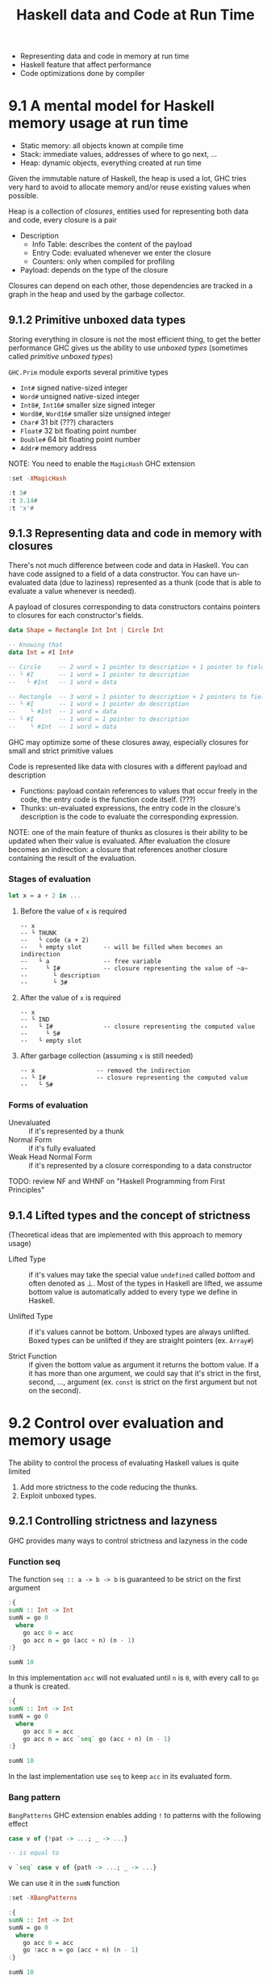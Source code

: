 #+TITLE: Haskell data and Code at Run Time

#+PROPERTY: header-args:haskell :results replace output
#+PROPERTY: header-args:haskell+ :noweb yes
#+PROPERTY: header-args:haskell+ :wrap EXAMPLE

- Representing data and code in memory at run time
- Haskell feature that affect performance
- Code optimizations done by compiler

* 9.1 A mental model for Haskell memory usage at run time
- Static memory: all objects known at compile time
- Stack: immediate values, addresses of where to go next, ...
- Heap: dynamic objects, everything created at run time

Given the immutable nature of Haskell, the heap is used a lot, GHC tries very
hard to avoid to allocate memory and/or reuse existing values when possible.

Heap is a collection of /closures/, entities used for representing both data and
code, every closure is a pair
- Description
  - Info Table: describes the content of the payload
  - Entry Code: evaluated whenever we enter the closure
  - Counters: only when compiled for profiling
- Payload: depends on the type of the closure

Closures can depend on each other, those dependencies are tracked in a graph in
the heap and used by the garbage collector.

** 9.1.2 Primitive unboxed data types
Storing everything in closure is not the most efficient thing, to get the better
performance GHC gives us the ability to use /unboxed types/ (sometimes called
/primitive unboxed types/)

~GHC.Prim~ module exports several primitive types
- ~Int#~ signed native-sized integer
- ~Word#~ unsigned native-sized integer
- ~Int8#~, ~Int16#~ smaller size signed integer
- ~Word8#~, ~Word16#~ smaller size unsigned integer
- ~Char#~ 31 bit (???) characters
- ~Float#~ 32 bit floating point number
- ~Double#~ 64 bit floating point number
- ~Addr#~ memory address

NOTE: You need to enable the ~MagicHash~ GHC extension

#+BEGIN_SRC haskell
:set -XMagicHash

:t 3#
:t 3.14#
:t 'x'#
#+END_SRC

#+RESULTS:
#+BEGIN_EXAMPLE
3# :: GHC.Prim.Int#
3.14# :: GHC.Prim.Float#
'x'# :: GHC.Prim.Char#
#+END_EXAMPLE

** 9.1.3 Representing data and code in memory with closures
There's not much difference between code and data in Haskell. You can have code
assigned to a field of a data constructor. You can have un-evaluated data (due
to laziness) represented as a thunk (code that is able to evaluate a value
whenever is needed).

A payload of closures corresponding to data constructors contains pointers to
closures for each constructor's fields.

#+BEGIN_SRC haskell :eval never
data Shape = Rectangle Int Int | Circle Int

-- Knowing that
data Int = #I Int#

-- Circle     -- 2 word = 1 pointer to description + 1 pointer to fieldI#
-- └ #I       -- 1 word = 1 pointer to description
--   └ #Int   -- 1 word = data

-- Rectangle  -- 3 word = 1 pointer to description + 2 pointers to field I#
-- └ #I       -- 1 word = 1 pointer do description
--    └ #Int  -- 1 word = data
-- └ #I       -- 1 word = 1 pointer to description
--    └ #Int  -- 1 word = data
#+END_SRC

GHC may optimize some of these closures away, especially closures for small and
strict primitive values

Code is represented like data with closures with a different payload and
description
- Functions: payload contain references to values that occur freely in the code,
  the entry code is the function code itself. (???)
- Thunks: un-evaluated expressions, the entry code in the closure's description
  is the code to evaluate the corresponding expression.

NOTE: one of the main feature of thunks as closures is their ability to be
updated when their value is evaluated. After evaluation the closure becomes an
indirection: a closure that references another closure containing the result of
the evaluation.

*** Stages of evaluation

#+BEGIN_SRC haskell :eval never
let x = a + 2 in ...
#+END_SRC

1. Before the value of ~x~ is required
   #+BEGIN_EXAMPLE
   -- x
   -- └ THUNK
   --   └ code (a + 2)
   --   └ empty slot      -- will be filled when becomes an indirection
   --   └ a               -- free variable
   --     └ I#            -- closure representing the value of ~a~
   --       └ description
   --       └ 3#
   #+END_EXAMPLE
2. After the value of ~x~ is required
   #+BEGIN_EXAMPLE
   -- x
   -- └ IND
   --   └ I#              -- closure representing the computed value
   --     └ 5#
   --   └ empty slot
   #+END_EXAMPLE
3. After garbage collection (assuming ~x~ is still needed)
   #+BEGIN_EXAMPLE
   -- x                 -- removed the indirection
   -- └ I#              -- closure representing the computed value
   --   └ 5#
   #+END_EXAMPLE

*** Forms of evaluation

- Unevaluated :: if it's represented by a thunk
- Normal Form :: if it's fully evaluated
- Weak Head Normal Form :: if it's represented by a closure corresponding to a
  data constructor

TODO: review NF and WHNF on "Haskell Programming from First Principles"

** 9.1.4 Lifted types and the concept of strictness
(Theoretical ideas that are implemented with this approach to memory usage)

- Lifted Type :: if it's values may take the special value ~undefined~ called
  /bottom/ and often denoted as ⊥. Most of the types in Haskell are lifted, we
  assume bottom value is automatically added to every type we define in Haskell.

- Unlifted Type :: if it's values cannot be bottom. Unboxed types are always
  unlifted. Boxed types can be unlifted if they are straight pointers (ex.
  ~Array#~)

- Strict Function :: if given the bottom value as argument it returns the bottom
  value. If a it has more than one argument, we could say that it's strict in
  the first, second, ..., argument (ex. ~const~ is strict on the first argument
  but not on the second).

* 9.2 Control over evaluation and memory usage
The ability to control the process of evaluating Haskell values is quite limited
1. Add more strictness to the code reducing the thunks.
2. Exploit unboxed types.

** 9.2.1 Controlling strictness and lazyness
GHC provides many ways to control strictness and lazyness in the code

*** Function seq
The function ~seq :: a -> b -> b~ is guaranteed to be strict on the first
argument

#+BEGIN_SRC haskell
:{
sumN :: Int -> Int
sumN = go 0
  where
    go acc 0 = acc
    go acc n = go (acc + n) (n - 1)
:}

sumN 10
#+END_SRC

#+RESULTS:
#+BEGIN_EXAMPLE
55
#+END_EXAMPLE

In this implementation ~acc~ will not evaluated until ~n~ is ~0~, with every
call to ~go~ a thunk is created.

#+BEGIN_SRC haskell
:{
sumN :: Int -> Int
sumN = go 0
  where
    go acc 0 = acc
    go acc n = acc `seq` go (acc + n) (n - 1)
:}

sumN 10
#+END_SRC

#+RESULTS:
#+BEGIN_EXAMPLE
55
#+END_EXAMPLE

In the last implementation use ~seq~ to keep ~acc~ in its evaluated form.

*** Bang pattern
~BangPatterns~ GHC extension enables adding ~!~ to patterns with the following
effect

#+BEGIN_SRC haskell :eval never
case v of {!pat -> ...; _ -> ...}

-- is equal to

v `seq` case v of {path -> ...; _ -> ...}
#+END_SRC

We can use it in the ~sumN~ function

#+BEGIN_SRC haskell
:set -XBangPatterns

:{
sumN :: Int -> Int
sumN = go 0
  where
    go acc 0 = acc
    go !acc n = go (acc + n) (n - 1)
:}

sumN 10
#+END_SRC

#+RESULTS:
#+BEGIN_EXAMPLE
55
#+END_EXAMPLE

NOTE: there's no sense of using ~!~ in destructuring patterns like ~!(x, y)~
since the original pattern ~(x, y)~ is already checking if the value is a pair
therefore evaluating it in its WHNF.

#+BEGIN_SRC haskell
:set -XBangPatterns

-- _ will never be evaluated
let _ = undefined in "OK"

-- let's force it
let !_ = undefined in "OK"
#+END_SRC

#+RESULTS:
#+BEGIN_EXAMPLE
> "OK"
> "*** Exception: Prelude.undefined
CallStack (from HasCallStack):
  error, called at libraries/base/GHC/Err.hs:74:14 in base:GHC.Err
  undefined, called at <interactive>:102:10 in interactive:Ghci29
#+END_EXAMPLE

*** Strict folds
Prelude has strict version of the following functions
- ~foldl~ -> ~foldl'~
- ~foldl1~ -> ~foldl1'~
- ~scanl~ -> ~scanl'~
- ~scanl1~ -> ~scanl1'~

#+BEGIN_SRC haskell
import Data.List

:set +s

foldl' (+) 0 [1..10^6]
foldl (+) 0 [1..10^6]

:unset +s
#+END_SRC

#+RESULTS:
#+BEGIN_EXAMPLE
500000500000
(0.04 secs, 88,132,336 bytes)
500000500000
(0.24 secs, 161,359,088 bytes)
#+END_EXAMPLE

This makes sense when the evaluation of the accumulator in its WHNF is
equivalent of its NF otherwise is not going to make a difference.

If the accumulator is something like ~data AnotherInt = AI Int~ you need to put
strictness flags in the data constructor.

*** Strictness flags in data constructors
NOTE: when we create some value with a data constructor its arguments are
normally not evaluated, instead a thunk is created for every field.

We can force their evaluation of WHNF by adding a strictness flag to their
definition.

~data AnotherInt = AI !Int~

~data Point = Point {x :: !Double, y :: !Double}~

GHC will apply ~seq~ to the corresponding arguments of the data constructor
before applying it.

#+BEGIN_SRC haskell
data Point = Point {x :: Double, y :: Double} deriving Show

let x = 1.0; y = 2.0 in Point { x = x, y = y }

-- with

data Point = Point {x :: !Double, y :: !Double} deriving Show

-- will become

let x = 1.0; y = 2.0 in x `seq` y `seq` Point {x = x, y = y}
#+END_SRC

#+RESULTS:
#+BEGIN_EXAMPLE
Point {x = 1.0, y = 2.0}
Point {x = 1.0, y = 2.0}
#+END_EXAMPLE

*** Strict and StrictData extensions
To alleviate visual pollution of bang patterns

- ~StrictData~ makes all the fields of all the data types defined in the current
  module strict by default
- ~Strict~ makes all function arguments and other bindings strict by default
  (implies ~StrictData~)
- They allow reverting strictness with ~~~ pattern
  #+BEGIN_SRC haskell :eval never
  :set -XStrict

  data Point = Point {x :: ~Double, y :: ~Double}
  #+END_SRC

NOTE: strict doesn't always means more performant, always benchmark!

*** DeepSeq
If you need to ensure a value is in its NF you can use ~deepseq~ from
~Control.DeepSeq~ in ~deepseq~ package

Based on ~NFData~ typeclass

~deepseq :: NFData a => a -> b -> b~

~force :: NFData a => a -> a~

~$!! :: NFData a => (a -> b) -> a -> b~

** 9.2.2 Defining data types with unboxed values
GHC provides several tools to ask for unboxing.

*** UNPACK pragma
Instead of making sure to evaluate values in their WHNF when constructing values
with a data constructor we can put them directly into the payload as unboxed
values with the ~UNPACK~ pragma.

It is required to have strictness flags on all unpacked fields.

#+BEGIN_SRC haskell :eval never
data Shape = Rectangle {-# UNPACK #-} !Int
                       {-# UNPACK #-} !Int
           | Circle {-# UNPACK #-} !Int
#+END_SRC

There's also ~-funbox-strict-fields~ compilation flag which adds ~UNPACK~ pragma
to every strict field.

*** Unboxed tuples and sums
We are not allowed to define primitive unboxed types but we can define unboxed
tuples and unboxed sums using respectively ~UnboxedTuples~ and ~UnboxedSums~
extensions.

#+BEGIN_SRC haskell
:set -XUnboxedTuples
:set -XUnboxedSums

:{
sumProd :: Num a => a -> a -> (# a, a #)
sumProd a b = (# a + b, a * b #)
:}

let (# s, p #) = sumProd 5 6 in print (s, p)

:{
smallest :: (# Double | (# Double, Double #) #) -> Double
smallest (# d | #) = d
smallest (# | (# x, y #) #) = min x y
:}

smallest (# 5.4 | #)
smallest (# | (# 2.3, 1.2 #) #)
#+END_SRC

#+RESULTS:
#+BEGIN_EXAMPLE
(11,30)
5.4
1.2
#+END_EXAMPLE

* 9.3 Exploring compiler optimizations by example
NOTE: what's written by the programmer can be different than what's executed by
the GHC runtime

#+BEGIN_SRC haskell
:set +s

:{
isPrime :: Integer -> Bool
isPrime n = all notDividedBy [2..n-1]
  where
    notDividedBy m = n `mod` m /= 0
:}

isPrime 78680101
isPrime 78680100
:unset +s

#+END_SRC

#+RESULTS:
#+BEGIN_EXAMPLE
True
(21.20 secs, 16,995,024,776 bytes)
False
(0.00 secs, 124,880 bytes)
#+END_EXAMPLE

The lazy part did it's job, since the second is divisible by 2 there's no reason
to evaluate other numbers, but we didn't code it, it's in the lazyness (and in
the definition of ~Monoid~ typeclass of ~All~ data type)

** 9.3.1 Optimizing code manually
To see what's actually executed you need to

1. Desugaring: replace syntactic sugar with function calls
2. Inlining: replace function calls with body of the function
3. Rewriting: replace code that matches some pattern to something else

** 9.3.2 Looking at GHC core
By compiling code and spitting out GHC core we can figure out what's actually
executed and what optimizations are successfully applied and what not.

* Summary
- Haskell programs are very demanding on memory due to immutability and lazyness.
- Closures are used to implement lazyness evaluation.
- We have many ways to control/affect lazyness.
- Adding strictness may boost code performance and reduce memory usage.
- But no always so it better to benchmark code before trying to optimize.
- GHC implements many sophisticated optimizations that turn lazy code into an
  efficient executable.

* Exercises
TODO
